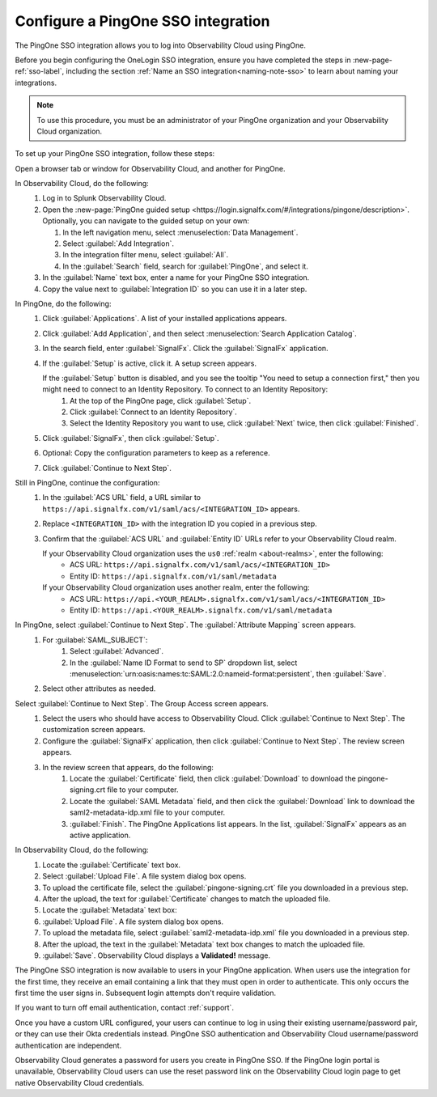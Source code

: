 .. _configure-sso-using-pingone:

.. _sso-ping-one:

*********************************************************************
Configure a PingOne SSO integration
*********************************************************************

.. meta::
   :description: Splunk Observability Cloud provides the capability for your users to log in using various SSO providers. The PingOne SSO integration allows you to log into Observability Cloud using PingOne.

The PingOne SSO integration allows you to log into Observability Cloud using PingOne.

Before you begin configuring the OneLogin SSO integration, ensure you have completed the steps in :new-page-ref:`sso-label`, including the section :ref:`Name an SSO integration<naming-note-sso>` to learn about naming your integrations.

.. note:: To use this procedure, you must be an administrator of your PingOne
   organization and your Observability Cloud organization.

To set up your PingOne SSO integration, follow these steps:

Open a browser tab or window for Observability Cloud, and another for PingOne.

In Observability Cloud, do the following:
   #. Log in to Splunk Observability Cloud.
   #. Open the :new-page:`PingOne guided setup <https://login.signalfx.com/#/integrations/pingone/description>`. Optionally, you can navigate to the guided setup on your own:
 
      #. In the left navigation menu, select :menuselection:`Data Management`.
   
      #. Select :guilabel:`Add Integration`.
   
      #. In the integration filter menu, select :guilabel:`All`.
   
      #. In the :guilabel:`Search` field, search for :guilabel:`PingOne`, and select it.
   
   #. In the :guilabel:`Name` text box, enter a name for your PingOne SSO integration.
   #. Copy the value next to :guilabel:`Integration ID` so you can use it in a later step.

In PingOne, do the following:
   #. Click  :guilabel:`Applications`. A list of your installed applications appears.
   #. Click :guilabel:`Add Application`, and then select :menuselection:`Search Application Catalog`.
   #. In the search field, enter :guilabel:`SignalFx`. Click the :guilabel:`SignalFx` application.
   #. If the :guilabel:`Setup` is active, click it. A setup screen appears.

      If the :guilabel:`Setup` button is disabled, and you see the tooltip "You need to setup a connection first," then you might need to connect to an Identity Repository. To connect to an Identity Repository:
         #. At the top of the PingOne page, click :guilabel:`Setup`.
         #. Click :guilabel:`Connect to an Identity Repository`.
         #. Select the Identity Repository you want to use, click :guilabel:`Next` twice, then click :guilabel:`Finished`.

   #. Click :guilabel:`SignalFx`, then click :guilabel:`Setup`.
   #. Optional: Copy the configuration parameters to keep as a reference.
   #. Click :guilabel:`Continue to Next Step`.

Still in PingOne, continue the configuration:
   #. In the :guilabel:`ACS URL` field, a URL similar to ``https://api.signalfx.com/v1/saml/acs/<INTEGRATION_ID>`` appears.
   #. Replace ``<INTEGRATION_ID>`` with the integration ID you copied in a previous step.
   #. Confirm that the :guilabel:`ACS URL` and :guilabel:`Entity ID` URLs refer to your Observability Cloud realm.
   
      If your Observability Cloud organization uses the ``us0`` :ref:`realm <about-realms>`, enter the following:
         - ACS URL: ``https://api.signalfx.com/v1/saml/acs/<INTEGRATION_ID>``
         - Entity ID: ``https://api.signalfx.com/v1/saml/metadata``

      If your Observability Cloud organization uses another realm, enter the following:
        - ACS URL: ``https://api.<YOUR_REALM>.signalfx.com/v1/saml/acs/<INTEGRATION_ID>``
        - Entity ID: ``https://api.<YOUR_REALM>.signalfx.com/v1/saml/metadata``

In PingOne, select :guilabel:`Continue to Next Step`. The :guilabel:`Attribute Mapping` screen appears.
   #. For :guilabel:`SAML_SUBJECT`:
       #. Select :guilabel:`Advanced`.
       #. In the :guilabel:`Name ID Format to send to SP` dropdown list, select :menuselection:`urn:oasis:names:tc:SAML:2.0:nameid-format:persistent`, then :guilabel:`Save`.
   #. Select other attributes as needed.

Select :guilabel:`Continue to Next Step`. The Group Access screen appears.
   #. Select the users who should have access to Observability Cloud. Click :guilabel:`Continue to Next Step`. The customization screen appears.
   #. Configure the :guilabel:`SignalFx` application, then click :guilabel:`Continue to Next Step`. The review screen appears.
   #. In the review screen that appears, do the following:
       #. Locate the :guilabel:`Certificate` field, then click :guilabel:`Download` to download the pingone-signing.crt file to your computer.
       #. Locate the :guilabel:`SAML Metadata` field, and then click the :guilabel:`Download` link to download the saml2-metadata-idp.xml file to your computer.
       #. :guilabel:`Finish`. The PingOne Applications list appears. In the list, :guilabel:`SignalFx` appears as an active application.

In Observability Cloud, do the following:
   #. Locate the :guilabel:`Certificate` text box.
   #. Select :guilabel:`Upload File`. A file system dialog box opens.
   #. To upload the certificate file, select the :guilabel:`pingone-signing.crt` file you downloaded in a previous step.
   #. After the upload, the text for :guilabel:`Certificate` changes to match the uploaded file.
   #. Locate the :guilabel:`Metadata` text box:
   #. :guilabel:`Upload File`. A file system dialog box opens.
   #. To upload the metadata file, select :guilabel:`saml2-metadata-idp.xml` file you downloaded in a previous step.
   #. After the upload, the text in the :guilabel:`Metadata` text box changes to match the uploaded file.
   #. :guilabel:`Save`. Observability Cloud displays a :strong:`Validated!` message.

The PingOne SSO integration is now available to users in your PingOne application. When users use the integration for the first time, they receive an email containing a link that they must open in order to authenticate. This only occurs the first
time the user signs in. Subsequent login attempts don't require validation.

If you want to turn off email authentication, contact :ref:`support`.

Once you have a custom URL configured, your users can continue to log in using their existing username/password pair, or they can use their Okta credentials instead. PingOne SSO authentication and Observability Cloud username/password authentication are independent.

Observability Cloud generates a password for users you create in PingOne SSO. If the PingOne login portal is unavailable, Observability Cloud users can use the reset password link on the Observability Cloud login page to get native Observability Cloud credentials.

